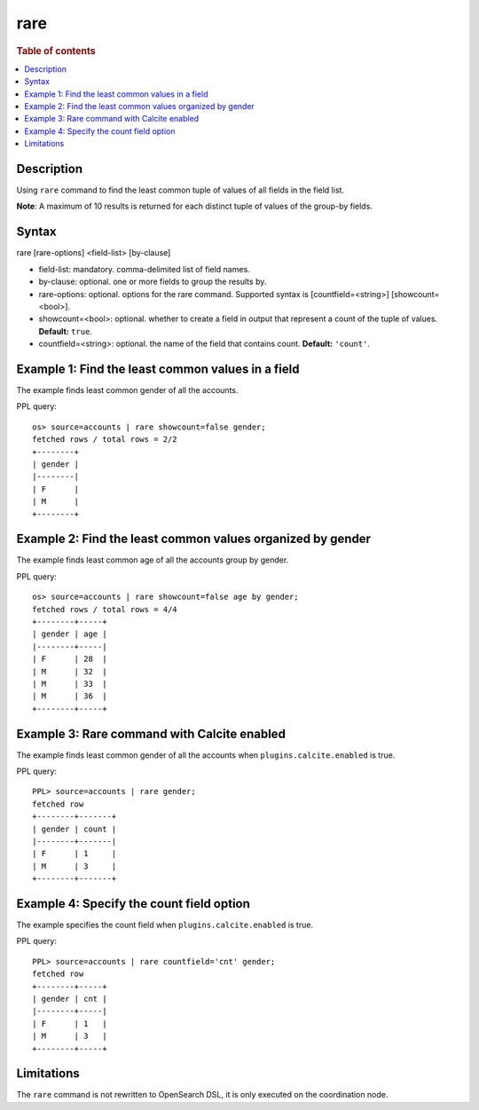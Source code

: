 =============
rare
=============

.. rubric:: Table of contents

.. contents::
   :local:
   :depth: 2


Description
============
| Using ``rare`` command to find the least common tuple of values of all fields in the field list.

**Note**: A maximum of 10 results is returned for each distinct tuple of values of the group-by fields.

Syntax
============
rare [rare-options] <field-list> [by-clause]

* field-list: mandatory. comma-delimited list of field names.
* by-clause: optional. one or more fields to group the results by.
* rare-options: optional. options for the rare command. Supported syntax is [countfield=<string>] [showcount=<bool>].
* showcount=<bool>: optional. whether to create a field in output that represent a count of the tuple of values. **Default:** ``true``.
* countfield=<string>: optional. the name of the field that contains count. **Default:** ``'count'``.


Example 1: Find the least common values in a field
===========================================

The example finds least common gender of all the accounts.

PPL query::

    os> source=accounts | rare showcount=false gender;
    fetched rows / total rows = 2/2
    +--------+
    | gender |
    |--------|
    | F      |
    | M      |
    +--------+


Example 2: Find the least common values organized by gender
====================================================

The example finds least common age of all the accounts group by gender.

PPL query::

    os> source=accounts | rare showcount=false age by gender;
    fetched rows / total rows = 4/4
    +--------+-----+
    | gender | age |
    |--------+-----|
    | F      | 28  |
    | M      | 32  |
    | M      | 33  |
    | M      | 36  |
    +--------+-----+

Example 3: Rare command with Calcite enabled
============================================

The example finds least common gender of all the accounts when ``plugins.calcite.enabled`` is true.

PPL query::

    PPL> source=accounts | rare gender;
    fetched row
    +--------+-------+
    | gender | count |
    |--------+-------|
    | F      | 1     |
    | M      | 3     |
    +--------+-------+


Example 4: Specify the count field option
=========================================

The example specifies the count field when ``plugins.calcite.enabled`` is true.

PPL query::

    PPL> source=accounts | rare countfield='cnt' gender;
    fetched row
    +--------+-----+
    | gender | cnt |
    |--------+-----|
    | F      | 1   |
    | M      | 3   |
    +--------+-----+

Limitations
===========
The ``rare`` command is not rewritten to OpenSearch DSL, it is only executed on the coordination node.
